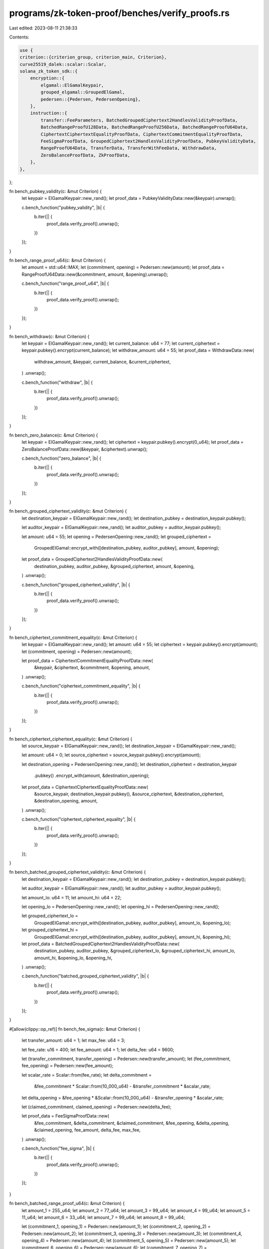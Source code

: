 programs/zk-token-proof/benches/verify_proofs.rs
================================================

Last edited: 2023-08-11 21:38:33

Contents:

.. code-block:: rs

    use {
    criterion::{criterion_group, criterion_main, Criterion},
    curve25519_dalek::scalar::Scalar,
    solana_zk_token_sdk::{
        encryption::{
            elgamal::ElGamalKeypair,
            grouped_elgamal::GroupedElGamal,
            pedersen::{Pedersen, PedersenOpening},
        },
        instruction::{
            transfer::FeeParameters, BatchedGroupedCiphertext2HandlesValidityProofData,
            BatchedRangeProofU128Data, BatchedRangeProofU256Data, BatchedRangeProofU64Data,
            CiphertextCiphertextEqualityProofData, CiphertextCommitmentEqualityProofData,
            FeeSigmaProofData, GroupedCiphertext2HandlesValidityProofData, PubkeyValidityData,
            RangeProofU64Data, TransferData, TransferWithFeeData, WithdrawData,
            ZeroBalanceProofData, ZkProofData,
        },
    },
};

fn bench_pubkey_validity(c: &mut Criterion) {
    let keypair = ElGamalKeypair::new_rand();
    let proof_data = PubkeyValidityData::new(&keypair).unwrap();

    c.bench_function("pubkey_validity", |b| {
        b.iter(|| {
            proof_data.verify_proof().unwrap();
        })
    });
}

fn bench_range_proof_u64(c: &mut Criterion) {
    let amount = std::u64::MAX;
    let (commitment, opening) = Pedersen::new(amount);
    let proof_data = RangeProofU64Data::new(&commitment, amount, &opening).unwrap();

    c.bench_function("range_proof_u64", |b| {
        b.iter(|| {
            proof_data.verify_proof().unwrap();
        })
    });
}

fn bench_withdraw(c: &mut Criterion) {
    let keypair = ElGamalKeypair::new_rand();
    let current_balance: u64 = 77;
    let current_ciphertext = keypair.pubkey().encrypt(current_balance);
    let withdraw_amount: u64 = 55;
    let proof_data = WithdrawData::new(
        withdraw_amount,
        &keypair,
        current_balance,
        &current_ciphertext,
    )
    .unwrap();

    c.bench_function("withdraw", |b| {
        b.iter(|| {
            proof_data.verify_proof().unwrap();
        })
    });
}

fn bench_zero_balance(c: &mut Criterion) {
    let keypair = ElGamalKeypair::new_rand();
    let ciphertext = keypair.pubkey().encrypt(0_u64);
    let proof_data = ZeroBalanceProofData::new(&keypair, &ciphertext).unwrap();

    c.bench_function("zero_balance", |b| {
        b.iter(|| {
            proof_data.verify_proof().unwrap();
        })
    });
}

fn bench_grouped_ciphertext_validity(c: &mut Criterion) {
    let destination_keypair = ElGamalKeypair::new_rand();
    let destination_pubkey = destination_keypair.pubkey();

    let auditor_keypair = ElGamalKeypair::new_rand();
    let auditor_pubkey = auditor_keypair.pubkey();

    let amount: u64 = 55;
    let opening = PedersenOpening::new_rand();
    let grouped_ciphertext =
        GroupedElGamal::encrypt_with([destination_pubkey, auditor_pubkey], amount, &opening);

    let proof_data = GroupedCiphertext2HandlesValidityProofData::new(
        destination_pubkey,
        auditor_pubkey,
        &grouped_ciphertext,
        amount,
        &opening,
    )
    .unwrap();

    c.bench_function("grouped_ciphertext_validity", |b| {
        b.iter(|| {
            proof_data.verify_proof().unwrap();
        })
    });
}

fn bench_ciphertext_commitment_equality(c: &mut Criterion) {
    let keypair = ElGamalKeypair::new_rand();
    let amount: u64 = 55;
    let ciphertext = keypair.pubkey().encrypt(amount);
    let (commitment, opening) = Pedersen::new(amount);

    let proof_data = CiphertextCommitmentEqualityProofData::new(
        &keypair,
        &ciphertext,
        &commitment,
        &opening,
        amount,
    )
    .unwrap();

    c.bench_function("ciphertext_commitment_equality", |b| {
        b.iter(|| {
            proof_data.verify_proof().unwrap();
        })
    });
}

fn bench_ciphertext_ciphertext_equality(c: &mut Criterion) {
    let source_keypair = ElGamalKeypair::new_rand();
    let destination_keypair = ElGamalKeypair::new_rand();

    let amount: u64 = 0;
    let source_ciphertext = source_keypair.pubkey().encrypt(amount);

    let destination_opening = PedersenOpening::new_rand();
    let destination_ciphertext = destination_keypair
        .pubkey()
        .encrypt_with(amount, &destination_opening);

    let proof_data = CiphertextCiphertextEqualityProofData::new(
        &source_keypair,
        destination_keypair.pubkey(),
        &source_ciphertext,
        &destination_ciphertext,
        &destination_opening,
        amount,
    )
    .unwrap();

    c.bench_function("ciphertext_ciphertext_equality", |b| {
        b.iter(|| {
            proof_data.verify_proof().unwrap();
        })
    });
}

fn bench_batched_grouped_ciphertext_validity(c: &mut Criterion) {
    let destination_keypair = ElGamalKeypair::new_rand();
    let destination_pubkey = destination_keypair.pubkey();

    let auditor_keypair = ElGamalKeypair::new_rand();
    let auditor_pubkey = auditor_keypair.pubkey();

    let amount_lo: u64 = 11;
    let amount_hi: u64 = 22;

    let opening_lo = PedersenOpening::new_rand();
    let opening_hi = PedersenOpening::new_rand();

    let grouped_ciphertext_lo =
        GroupedElGamal::encrypt_with([destination_pubkey, auditor_pubkey], amount_lo, &opening_lo);

    let grouped_ciphertext_hi =
        GroupedElGamal::encrypt_with([destination_pubkey, auditor_pubkey], amount_hi, &opening_hi);

    let proof_data = BatchedGroupedCiphertext2HandlesValidityProofData::new(
        destination_pubkey,
        auditor_pubkey,
        &grouped_ciphertext_lo,
        &grouped_ciphertext_hi,
        amount_lo,
        amount_hi,
        &opening_lo,
        &opening_hi,
    )
    .unwrap();

    c.bench_function("batched_grouped_ciphertext_validity", |b| {
        b.iter(|| {
            proof_data.verify_proof().unwrap();
        })
    });
}

#[allow(clippy::op_ref)]
fn bench_fee_sigma(c: &mut Criterion) {
    let transfer_amount: u64 = 1;
    let max_fee: u64 = 3;

    let fee_rate: u16 = 400;
    let fee_amount: u64 = 1;
    let delta_fee: u64 = 9600;

    let (transfer_commitment, transfer_opening) = Pedersen::new(transfer_amount);
    let (fee_commitment, fee_opening) = Pedersen::new(fee_amount);

    let scalar_rate = Scalar::from(fee_rate);
    let delta_commitment =
        &fee_commitment * Scalar::from(10_000_u64) - &transfer_commitment * &scalar_rate;
    let delta_opening = &fee_opening * &Scalar::from(10_000_u64) - &transfer_opening * &scalar_rate;

    let (claimed_commitment, claimed_opening) = Pedersen::new(delta_fee);

    let proof_data = FeeSigmaProofData::new(
        &fee_commitment,
        &delta_commitment,
        &claimed_commitment,
        &fee_opening,
        &delta_opening,
        &claimed_opening,
        fee_amount,
        delta_fee,
        max_fee,
    )
    .unwrap();

    c.bench_function("fee_sigma", |b| {
        b.iter(|| {
            proof_data.verify_proof().unwrap();
        })
    });
}

fn bench_batched_range_proof_u64(c: &mut Criterion) {
    let amount_1 = 255_u64;
    let amount_2 = 77_u64;
    let amount_3 = 99_u64;
    let amount_4 = 99_u64;
    let amount_5 = 11_u64;
    let amount_6 = 33_u64;
    let amount_7 = 99_u64;
    let amount_8 = 99_u64;

    let (commitment_1, opening_1) = Pedersen::new(amount_1);
    let (commitment_2, opening_2) = Pedersen::new(amount_2);
    let (commitment_3, opening_3) = Pedersen::new(amount_3);
    let (commitment_4, opening_4) = Pedersen::new(amount_4);
    let (commitment_5, opening_5) = Pedersen::new(amount_5);
    let (commitment_6, opening_6) = Pedersen::new(amount_6);
    let (commitment_7, opening_7) = Pedersen::new(amount_7);
    let (commitment_8, opening_8) = Pedersen::new(amount_8);

    let proof_data = BatchedRangeProofU64Data::new(
        vec![
            &commitment_1,
            &commitment_2,
            &commitment_3,
            &commitment_4,
            &commitment_5,
            &commitment_6,
            &commitment_7,
            &commitment_8,
        ],
        vec![
            amount_1, amount_2, amount_3, amount_4, amount_5, amount_6, amount_7, amount_8,
        ],
        vec![8, 8, 8, 8, 8, 8, 8, 8],
        vec![
            &opening_1, &opening_2, &opening_3, &opening_4, &opening_5, &opening_6, &opening_7,
            &opening_8,
        ],
    )
    .unwrap();

    c.bench_function("batched_range_proof_u64", |b| {
        b.iter(|| {
            proof_data.verify_proof().unwrap();
        })
    });
}

fn bench_batched_range_proof_u128(c: &mut Criterion) {
    let amount_1 = 65535_u64;
    let amount_2 = 77_u64;
    let amount_3 = 99_u64;
    let amount_4 = 99_u64;
    let amount_5 = 11_u64;
    let amount_6 = 33_u64;
    let amount_7 = 99_u64;
    let amount_8 = 99_u64;

    let (commitment_1, opening_1) = Pedersen::new(amount_1);
    let (commitment_2, opening_2) = Pedersen::new(amount_2);
    let (commitment_3, opening_3) = Pedersen::new(amount_3);
    let (commitment_4, opening_4) = Pedersen::new(amount_4);
    let (commitment_5, opening_5) = Pedersen::new(amount_5);
    let (commitment_6, opening_6) = Pedersen::new(amount_6);
    let (commitment_7, opening_7) = Pedersen::new(amount_7);
    let (commitment_8, opening_8) = Pedersen::new(amount_8);

    let proof_data = BatchedRangeProofU128Data::new(
        vec![
            &commitment_1,
            &commitment_2,
            &commitment_3,
            &commitment_4,
            &commitment_5,
            &commitment_6,
            &commitment_7,
            &commitment_8,
        ],
        vec![
            amount_1, amount_2, amount_3, amount_4, amount_5, amount_6, amount_7, amount_8,
        ],
        vec![16, 16, 16, 16, 16, 16, 16, 16],
        vec![
            &opening_1, &opening_2, &opening_3, &opening_4, &opening_5, &opening_6, &opening_7,
            &opening_8,
        ],
    )
    .unwrap();

    c.bench_function("batched_range_proof_u128", |b| {
        b.iter(|| {
            proof_data.verify_proof().unwrap();
        })
    });
}

fn bench_batched_range_proof_u256(c: &mut Criterion) {
    let amount_1 = 4294967295_u64;
    let amount_2 = 77_u64;
    let amount_3 = 99_u64;
    let amount_4 = 99_u64;
    let amount_5 = 11_u64;
    let amount_6 = 33_u64;
    let amount_7 = 99_u64;
    let amount_8 = 99_u64;

    let (commitment_1, opening_1) = Pedersen::new(amount_1);
    let (commitment_2, opening_2) = Pedersen::new(amount_2);
    let (commitment_3, opening_3) = Pedersen::new(amount_3);
    let (commitment_4, opening_4) = Pedersen::new(amount_4);
    let (commitment_5, opening_5) = Pedersen::new(amount_5);
    let (commitment_6, opening_6) = Pedersen::new(amount_6);
    let (commitment_7, opening_7) = Pedersen::new(amount_7);
    let (commitment_8, opening_8) = Pedersen::new(amount_8);

    let proof_data = BatchedRangeProofU256Data::new(
        vec![
            &commitment_1,
            &commitment_2,
            &commitment_3,
            &commitment_4,
            &commitment_5,
            &commitment_6,
            &commitment_7,
            &commitment_8,
        ],
        vec![
            amount_1, amount_2, amount_3, amount_4, amount_5, amount_6, amount_7, amount_8,
        ],
        vec![32, 32, 32, 32, 32, 32, 32, 32],
        vec![
            &opening_1, &opening_2, &opening_3, &opening_4, &opening_5, &opening_6, &opening_7,
            &opening_8,
        ],
    )
    .unwrap();

    c.bench_function("batched_range_proof_u256", |b| {
        b.iter(|| {
            proof_data.verify_proof().unwrap();
        })
    });
}

fn bench_transfer(c: &mut Criterion) {
    let source_keypair = ElGamalKeypair::new_rand();

    let destination_keypair = ElGamalKeypair::new_rand();
    let destination_pubkey = destination_keypair.pubkey();

    let auditor_keypair = ElGamalKeypair::new_rand();
    let auditor_pubkey = auditor_keypair.pubkey();

    let spendable_balance: u64 = 77;
    let spendable_ciphertext = source_keypair.pubkey().encrypt(spendable_balance);
    let transfer_amount: u64 = 55;

    let proof_data = TransferData::new(
        transfer_amount,
        (spendable_balance, &spendable_ciphertext),
        &source_keypair,
        (destination_pubkey, auditor_pubkey),
    )
    .unwrap();

    c.bench_function("transfer", |b| {
        b.iter(|| {
            proof_data.verify_proof().unwrap();
        })
    });
}

fn bench_transfer_with_fee(c: &mut Criterion) {
    let source_keypair = ElGamalKeypair::new_rand();

    let destination_keypair = ElGamalKeypair::new_rand();
    let destination_pubkey = destination_keypair.pubkey();

    let auditor_keypair = ElGamalKeypair::new_rand();
    let auditor_pubkey = auditor_keypair.pubkey();

    let withdraw_withheld_authority_keypair = ElGamalKeypair::new_rand();
    let withdraw_withheld_authority_pubkey = withdraw_withheld_authority_keypair.pubkey();

    let spendable_balance: u64 = 120;
    let spendable_ciphertext = source_keypair.pubkey().encrypt(spendable_balance);

    let transfer_amount: u64 = 100;

    let fee_parameters = FeeParameters {
        fee_rate_basis_points: 400,
        maximum_fee: 3,
    };

    let proof_data = TransferWithFeeData::new(
        transfer_amount,
        (spendable_balance, &spendable_ciphertext),
        &source_keypair,
        (destination_pubkey, auditor_pubkey),
        fee_parameters,
        withdraw_withheld_authority_pubkey,
    )
    .unwrap();

    c.bench_function("transfer_with_fee", |b| {
        b.iter(|| {
            proof_data.verify_proof().unwrap();
        })
    });
}

criterion_group!(
    benches,
    bench_pubkey_validity,
    bench_range_proof_u64,
    bench_withdraw,
    bench_zero_balance,
    bench_grouped_ciphertext_validity,
    bench_ciphertext_commitment_equality,
    bench_ciphertext_ciphertext_equality,
    bench_batched_grouped_ciphertext_validity,
    bench_batched_range_proof_u64,
    bench_batched_range_proof_u128,
    bench_batched_range_proof_u256,
    bench_transfer,
    bench_transfer_with_fee,
    bench_fee_sigma,
);
criterion_main!(benches);


